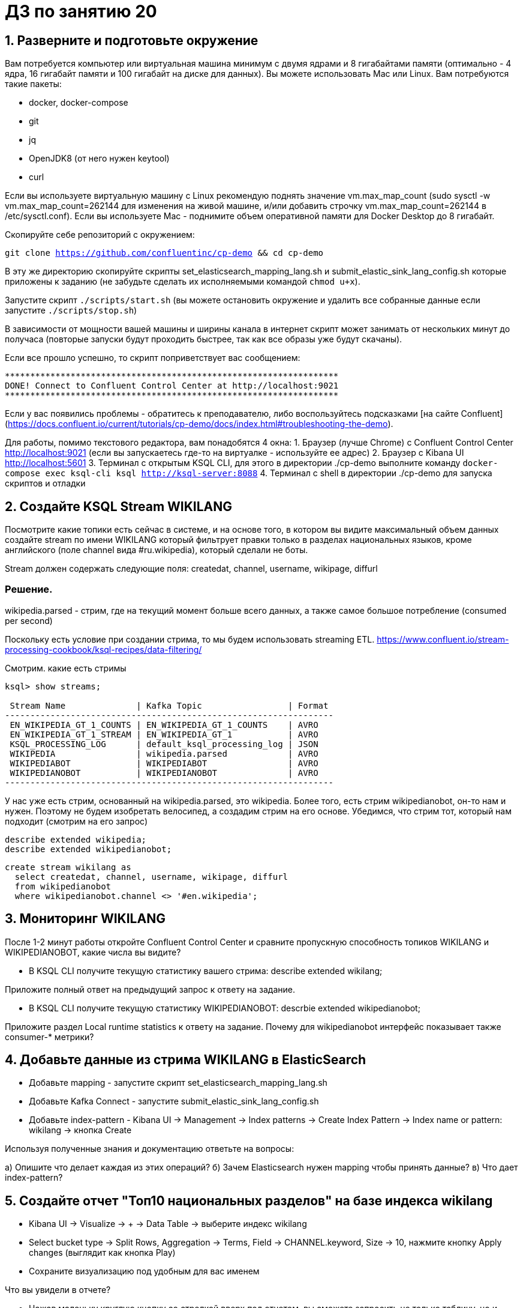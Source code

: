 = ДЗ по занятию 20

== 1. Разверните и подготовьте окружение

Вам потребуется компьютер или виртуальная машина минимум с двумя ядрами и 8 гигабайтами памяти (оптимально - 4 ядра, 16 гигабайт памяти и 100 гигабайт на диске для данных). Вы можете использовать Mac или Linux.
Вам потребуются такие пакеты:

- docker, docker-compose
- git
- jq
- OpenJDK8 (от него нужен keytool)
- curl

Если вы используете виртуальную машину с Linux рекомендую поднять значение vm.max_map_count (sudo sysctl -w vm.max_map_count=262144 для изменения на живой машине, и/или добавить строчку vm.max_map_count=262144 в /etc/sysctl.conf).
Если вы используете Mac - поднимите объем оперативной памяти для Docker Desktop до 8 гигабайт.

Скопируйте себе репозиторий с окружением:

`git clone https://github.com/confluentinc/cp-demo && cd cp-demo`

В эту же директорию скопируйте скрипты set_elasticsearch_mapping_lang.sh и submit_elastic_sink_lang_config.sh которые приложены к заданию (не забудьте сделать их исполняемыми командой `chmod u+x`).

Запустите скрипт `./scripts/start.sh` (вы можете остановить окружение и удалить все собранные данные если запустите `./scripts/stop.sh`)

В зависимости от мощности вашей машины и ширины канала в интернет скрипт может занимать от нескольких минут до получаса (повторые запуски будут проходить быстрее, так как все образы уже будут скачаны).

Если все прошло успешно, то скрипт поприветствует вас сообщением:
```
******************************************************************
DONE! Connect to Confluent Control Center at http://localhost:9021
******************************************************************
```

Если у вас появились проблемы - обратитесь к преподавателю, либо воспользуйтесь подсказками [на сайте Confluent](https://docs.confluent.io/current/tutorials/cp-demo/docs/index.html#troubleshooting-the-demo).

Для работы, помимо текстового редактора, вам понадобятся 4 окна:
1. Браузер (лучше Chrome) с Confluent Control Center http://localhost:9021 (если вы запускаетесь где-то на виртуалке - используйте ее адрес)
2. Браузер c Kibana UI http://localhost:5601
3. Терминал с открытым KSQL CLI, для этого в директории ./cp-demo выполните команду `docker-compose exec ksql-cli ksql http://ksql-server:8088`
4. Терминал с shell в директории ./cp-demo для запуска скриптов и отладки

== 2. Создайте KSQL Stream WIKILANG

Посмотрите какие топики есть сейчас в системе, и на основе того, в котором вы видите максимальный объем данных создайте stream по имени WIKILANG который фильтрует правки только в разделах национальных языков, кроме английского (поле channel вида #ru.wikipedia), который сделали не боты.

Stream должен содержать следующие поля: createdat, channel, username, wikipage, diffurl

=== Решение.

wikipedia.parsed - стрим, где на текущий момент больше всего данных, а также самое большое потребление (consumed per second)

Поскольку есть условие при создании стрима, то мы будем использовать streaming ETL.
https://www.confluent.io/stream-processing-cookbook/ksql-recipes/data-filtering/

Смотрим. какие есть стримы

```
ksql> show streams;

 Stream Name              | Kafka Topic                 | Format 
-----------------------------------------------------------------
 EN_WIKIPEDIA_GT_1_COUNTS | EN_WIKIPEDIA_GT_1_COUNTS    | AVRO   
 EN_WIKIPEDIA_GT_1_STREAM | EN_WIKIPEDIA_GT_1           | AVRO   
 KSQL_PROCESSING_LOG      | default_ksql_processing_log | JSON   
 WIKIPEDIA                | wikipedia.parsed            | AVRO   
 WIKIPEDIABOT             | WIKIPEDIABOT                | AVRO   
 WIKIPEDIANOBOT           | WIKIPEDIANOBOT              | AVRO   
-----------------------------------------------------------------
```

У нас уже есть стрим, основанный на wikipedia.parsed, это wikipedia.
Более того, есть стрим wikipedianobot, он-то нам и нужен.
Поэтому не будем изобретать велосипед, а создадим стрим на его основе.
Убедимся, что стрим тот, который нам подходит (смотрим на его запрос)

```
describe extended wikipedia;
describe extended wikipedianobot;
```

```
create stream wikilang as
  select createdat, channel, username, wikipage, diffurl
  from wikipedianobot
  where wikipedianobot.channel <> '#en.wikipedia';
```

== 3. Мониторинг WIKILANG

После 1-2 минут работы откройте Confluent Control Center и сравните пропускную способность топиков WIKILANG и WIKIPEDIANOBOT, какие числа вы видите?

- В KSQL CLI получите текущую статистику вашего стрима: describe extended wikilang;  

Приложите полный ответ на предыдущий запрос к ответу на задание.

- В KSQL CLI получите текущую статистику WIKIPEDIANOBOT: descrbie extended wikipedianobot;  

Приложите раздел Local runtime statistics к ответу на задание.  
Почему для wikipedianobot интерфейс показывает также consumer-* метрики?

== 4. Добавьте данные из стрима WIKILANG в ElasticSearch

- Добавьте mapping - запустите скрипт set_elasticsearch_mapping_lang.sh
- Добавьте Kafka Connect - запустите submit_elastic_sink_lang_config.sh
- Добавьте index-pattern - Kibana UI -> Management -> Index patterns -> Create Index Pattern -> Index name or pattern: wikilang -> кнопка Create

Используя полученные знания и документацию ответьте на вопросы:  

a) Опишите что делает каждая из этих операций?  
б) Зачем Elasticsearch нужен mapping чтобы принять данные?  
в) Что дает index-pattern?

== 5. Создайте отчет "Топ10 национальных разделов" на базе индекса wikilang

- Kibana UI -> Visualize -> + -> Data Table -> выберите индекс wikilang
- Select bucket type -> Split Rows, Aggregation -> Terms, Field -> CHANNEL.keyword, Size -> 10, нажмите кнопку Apply changes (выглядит как кнопка Play)
- Сохраните визуализацию под удобным для вас именем

Что вы увидели в отчете?

- Нажав маленьку круглую кнопку со стрелкой вверх под отчетом, вы сможете запросить не только таблицу, но и запрос на Query DSL которым он получен.

Приложите тело запроса к заданию.

